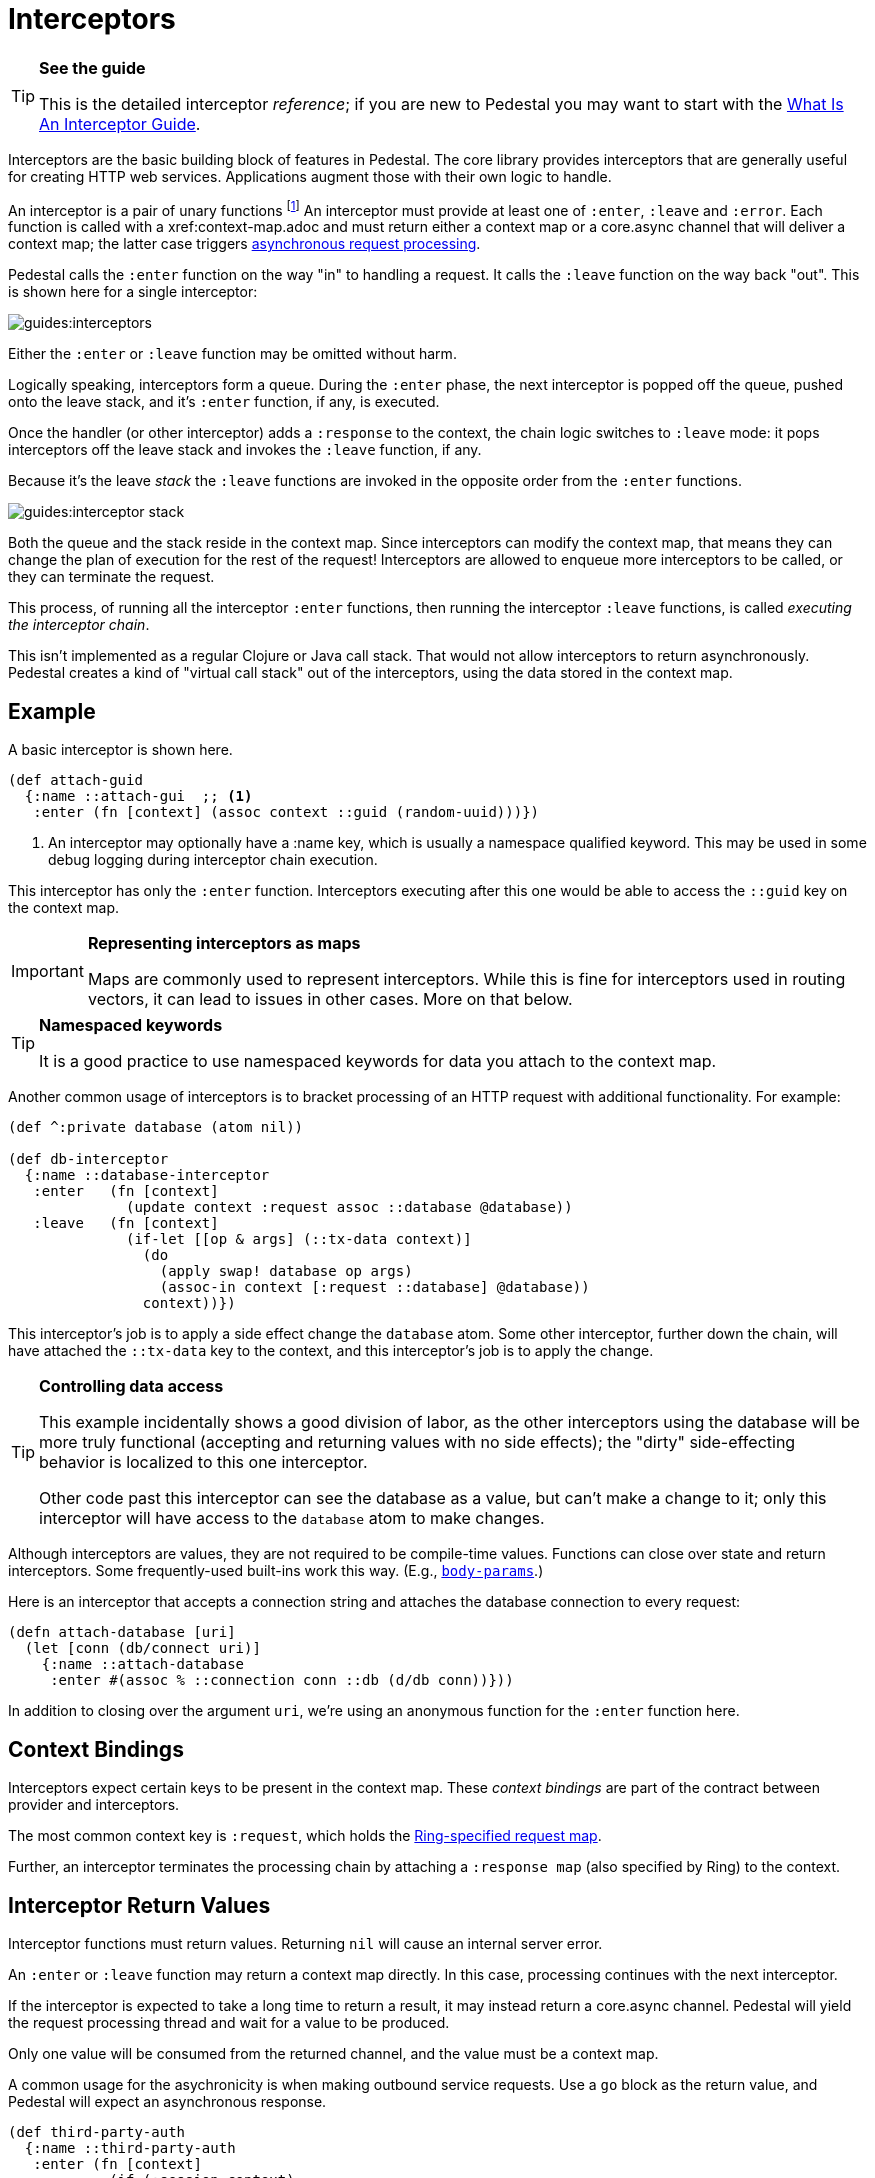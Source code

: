 = Interceptors

[TIP]
.*See the guide*
--
This is the detailed interceptor _reference_; if you are new to Pedestal
you may want to start with the link:../guides/what-is-an-interceptor[What Is An Interceptor Guide].
--

Interceptors are the basic building block of features in Pedestal. The
core library provides interceptors that are generally useful for
creating HTTP web services. Applications augment those with their own
logic to handle.

An interceptor is a pair of unary functions footnote:[An optional third function is used for error handling.]
An interceptor must provide at least one of `:enter`, `:leave` and `:error`.
Each function is called with a xref:context-map.adoc and must return either a context
map or a core.async channel that will deliver a context map; the latter case triggers
link:../guides/async[asynchronous request processing].

Pedestal calls the `:enter` function on the way "in" to handling a
request. It calls the `:leave` function on the way back "out". This is
shown here for a single interceptor:

image::guides:interceptors.png[]

Either the `:enter` or `:leave` function may be omitted without harm.

Logically speaking, interceptors form a queue.
During the `:enter` phase, the next interceptor is popped off the queue,
pushed onto the leave stack, and it's `:enter` function, if any, is executed.

Once the handler (or other interceptor) adds a `:response` to the context,
the chain logic switches to `:leave` mode: it pops interceptors off
the leave stack and invokes the `:leave` function, if any.

Because it's the leave _stack_ the `:leave` functions are invoked
in the opposite order from the `:enter` functions.

image::guides:interceptor-stack.png[]

Both the queue and the stack reside in the context map. Since
interceptors can modify the context map, that means they can change
the plan of execution for the rest of the request! Interceptors are
allowed to enqueue more interceptors to be called, or they can
terminate the request.

This process, of running all the interceptor `:enter` functions, then running
the interceptor `:leave` functions, is called _executing the interceptor chain_.

This isn't implemented as a regular Clojure or Java call stack. That
would not allow interceptors to return asynchronously. Pedestal
creates a kind of "virtual call stack" out of the interceptors, using
the data stored in the context map.

== Example

A basic interceptor is shown here.

[source,clojure]
----
(def attach-guid
  {:name ::attach-gui  ;; <1>
   :enter (fn [context] (assoc context ::guid (random-uuid)))})
----
<1> An interceptor may optionally have a :name key, which is usually a namespace qualified keyword. This
may be used in some debug logging during interceptor chain execution.

This interceptor has only the `:enter` function. Interceptors
executing after this one would be able to access the `::guid` key on the
context map.

[IMPORTANT]
.*Representing interceptors as maps*

--
Maps are commonly used to represent interceptors. While this is fine
for interceptors used in routing vectors, it can lead to issues in
other cases. More on that below.
--

[TIP]
.*Namespaced keywords*

--
It is a good practice to use namespaced keywords for data you attach
to the context map.
--

Another common usage of interceptors is to bracket processing of an
HTTP request with additional functionality. For example:

[source,clojure]
----
(def ^:private database (atom nil))

(def db-interceptor
  {:name ::database-interceptor
   :enter   (fn [context]
              (update context :request assoc ::database @database))
   :leave   (fn [context]
              (if-let [[op & args] (::tx-data context)]
                (do
                  (apply swap! database op args)
                  (assoc-in context [:request ::database] @database))
                context))})
----

This interceptor's job is to apply a side effect change the `database` atom.
Some other interceptor, further down the chain, will have attached the `::tx-data` key
to the context, and this interceptor's job is to apply the change.

[TIP]
.*Controlling data access*
--
This example incidentally shows a good division of labor, as the other interceptors using the database
will be more truly functional (accepting and returning values with no side effects);
the "dirty" side-effecting behavior is localized to this one interceptor.

Other code past this interceptor can see the database as a value, but can't make a change to it;
only this interceptor will have access to the `database` atom to make changes.
--

Although interceptors are values, they are not required to be compile-time
values. Functions can close over state and return interceptors. Some
frequently-used built-ins work this way. (E.g.,
link:../api/io.pedestal.http.body-params.html#var-body-params[`body-params`].)

Here is an interceptor that accepts a connection string and attaches
the database connection to every request:

[source,clojure]
----
(defn attach-database [uri]
  (let [conn (db/connect uri)]
    {:name ::attach-database
     :enter #(assoc % ::connection conn ::db (d/db conn))}))
----

In addition to closing over the argument `uri`, we're using an
anonymous function for the `:enter` function here.

== Context Bindings

Interceptors expect certain keys to be present in the context
map. These _context bindings_ are part of the contract between
provider and interceptors.

The most common context key is `:request`, which holds the
https://github.com/ring-clojure/ring/blob/master/SPEC[Ring-specified request map].

Further, an interceptor terminates the processing chain by attaching
a `:response map` (also specified by Ring) to the context.

== Interceptor Return Values

Interceptor functions must return values. Returning `nil` will cause
an internal server error.

An `:enter` or `:leave` function may return a context map directly. In
this case, processing continues with the next interceptor.

If the interceptor is expected to take a long time to return a result, it may
instead return a core.async channel. Pedestal will yield the request processing thread and
wait for a value to be produced.

Only one value will be consumed from the returned channel, and the value must be a context map.

A common usage for the asychronicity is when making outbound service
requests. Use a `go` block as the return value, and Pedestal will
expect an asynchronous response.

[source,clojure]
----
(def third-party-auth
  {:name ::third-party-auth
   :enter (fn [context]
            (if (:session context)
              context
              (go
                (assoc context :auth-response (call-auth-system context))))})
----

[IMPORTANT]
.*Chaining With Async Interceptors*
--
Any interceptor downstream of an asynchronous interceptor will be executed in the `core.async` thread pool.
This can be problematic if any later interceptor or handler performs any blocking I/O, as the thread pool is a fixed
size. Generally speaking, if any interceptor is asynchronous, all following non-trivial interceptors should also be asynchronous.

Trivial interceptors do short computations or make changes to the context map; they do not perform any I/O or other
operations that could block the thread they execute on, such as any file or socket I/O.

When an interceptor returns a channel, the request processing thread can be returned to the servlet container.
This may allow another pending request to be processed while the initial request is parked, waiting for
(in the above example) a response from the authentication system.
--

== IntoInterceptor

The protocol
link:../api/io.pedestal.interceptor.html#var-IntoInterceptor[`IntoInterceptor`]
represents anything that can be used as an interceptor. Pedestal extends that protocol to the following:

[cols="1,3"]
|===
| Type | Interpretation

| Map
| The `:enter`, `:leave`, and `:name` keys are used directly.

| Function
| The function is interpreted as a "handler". See below.

| List
| The list is evaluated and its result is used as an interceptor.

| Cons
| Same as List

| Symbol
| The symbol is resolved and its target is used as an interceptor.

| Var
| The var is de-referenced and its value is used as an interceptor.

|===

Most of these cases are provided to make routing syntax
easier.

Applications should mainly use the map form as shown in the
earlier examples when defining interceptors for routing
purposes.

== Manipulating the interceptor queue

The queue of interceptors remaining to execute is held in the
link:context-map[context map]. This means that an interceptor can
enqueue other interceptors to be executed. In fact, this is how
routing works. The router is an interceptor that matches requests and
enqueues the desired interceptors when a route matches.

Use
link:../api/io.pedestal.interceptor.chain.html#var-enqueue[`enqueue`]
to push more interceptors onto the queue.

Use
link:../api/io.pedestal.interceptor.chain.html#var-terminate[`terminate`]
if processing should not continue - though normally, this is accomplished
by attaching a :response map to the link:context-map[context map].

[IMPORTANT]
.*Interceptor Records*

--
Interceptors that are explicitly enqueued by the application must
be defined using the `io.pedestal.interceptor/interceptor`
function. This function takes a value which extends `IntoInterceptor`
and returns an `Interceptor` record.

This is not necessary when constructing interceptors used in routing
because interceptor representations are transformed to `Interceptor`
records during route expansion.
--

It's worth noting that when an interceptor queues additional interceptors for execution,
they execute after all interceptors already in the queue (not immediately after the interceptor that
modified the queue).  This means you could, for example, put a routing interceptor first
in the queue, then a few interceptors that provide behavior common to all routes, and those
common interceptors will run before any route-specific interceptors.


== Handlers

A handler function is a special case of an interceptor.
Pedestal treats the handler as a function that takes a link:request-map[request map]
and returns a link:response-map[response map].

A handler does _not_ have access to the full execution
context. Therefore, it cannot manipulate the interceptor queue or stack.

Because a handler takes one kind of thing (request) and returns a
different kind of thing (response), it can only be used in the last
position of a stack.

Handlers are always synchronous; they must return a response map, not a channel that delivers
a response map.

== Error Handling

Pedestal supports defining interceptor-specific error handlers via the
`:error` key. Refer to the link:error-handling[Error Handling] reference for more details.

== Pedestal Interceptors

The link:../api/pedestal.service/index.html[`pedestal-service`] library includes a large set of interceptors
that are specialized for HTTP request handling.

See the following namespaces for stock interceptors:

- link:../api/pedestal.service/io.pedestal.http.body-params.html[`io.pedestal.http.body-params`]
- link:../api/pedestal.service/io.pedestal.http.content-negotiation.html[`io.pedestal.http.content-negotiation`]
- link:../api/pedestal.service/io.pedestal.http.cors.html[`io.pedestal.http.cors`]
- link:../api/pedestal.service/io.pedestal.http.csrf.html[`io.pedestal.http.csrf`]
- link:../api/pedestal.service/io.pedestal.http.ring-middlewares.html[`io.pedestal.http.ring-middlewares`]

See the following namespaces for routing interceptors:

- link:../api/pedestal.route/io.pedestal.http.route.html[`io.pedestal.http.route`]
- link:../api/pedestal.route/io.pedestal.http.route.router.html[`io.pedestal.http.route.router`]
